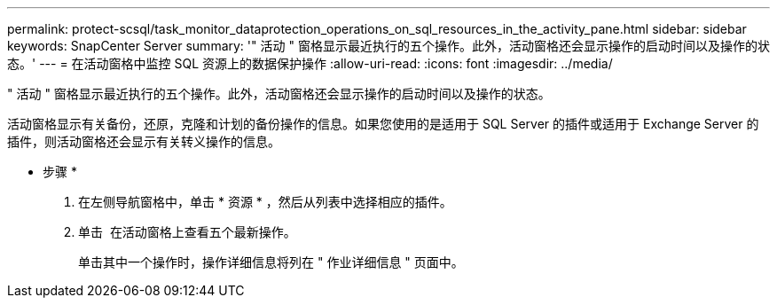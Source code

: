 ---
permalink: protect-scsql/task_monitor_dataprotection_operations_on_sql_resources_in_the_activity_pane.html 
sidebar: sidebar 
keywords: SnapCenter Server 
summary: '" 活动 " 窗格显示最近执行的五个操作。此外，活动窗格还会显示操作的启动时间以及操作的状态。' 
---
= 在活动窗格中监控 SQL 资源上的数据保护操作
:allow-uri-read: 
:icons: font
:imagesdir: ../media/


" 活动 " 窗格显示最近执行的五个操作。此外，活动窗格还会显示操作的启动时间以及操作的状态。

活动窗格显示有关备份，还原，克隆和计划的备份操作的信息。如果您使用的是适用于 SQL Server 的插件或适用于 Exchange Server 的插件，则活动窗格还会显示有关转义操作的信息。

* 步骤 *

. 在左侧导航窗格中，单击 * 资源 * ，然后从列表中选择相应的插件。
. 单击 image:../media/activity_pane_icon.gif[""] 在活动窗格上查看五个最新操作。
+
单击其中一个操作时，操作详细信息将列在 " 作业详细信息 " 页面中。


